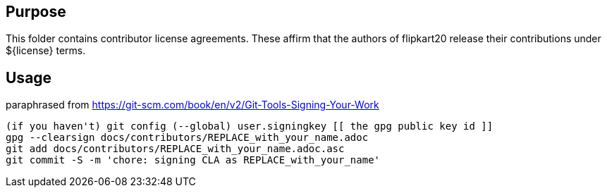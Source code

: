 
== Purpose

This folder contains contributor license agreements. These affirm that the authors of flipkart20 release their contributions under ${license} terms.

== Usage

paraphrased from https://git-scm.com/book/en/v2/Git-Tools-Signing-Your-Work

```sh
(if you haven't) git config (--global) user.signingkey [[ the gpg public key id ]]
gpg --clearsign docs/contributors/REPLACE_with_your_name.adoc
git add docs/contributors/REPLACE_with_your_name.adoc.asc
git commit -S -m 'chore: signing CLA as REPLACE_with_your_name'
```
